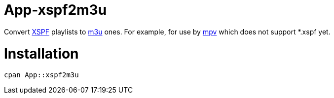 App-xspf2m3u
============

Convert https://en.wikipedia.org/wiki/XML_Shareable_Playlist_Format[XSPF] playlists to
https://en.wikipedia.org/wiki/M3U[m3u] ones. For example, for use by https://mpv.io/[mpv]
which does not support *.xspf yet.

Installation
============

[source,bash]
----
cpan App::xspf2m3u
----
